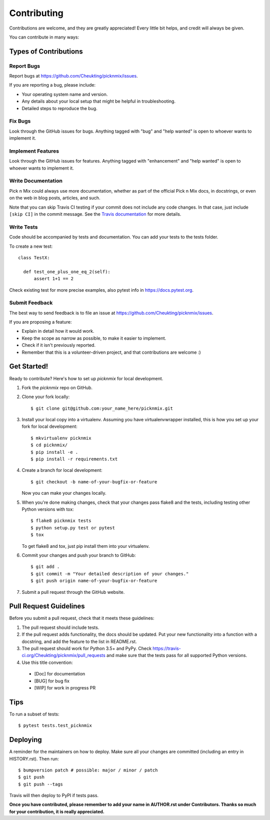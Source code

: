 .. highlight:: shell

============
Contributing
============

Contributions are welcome, and they are greatly appreciated! Every little bit
helps, and credit will always be given.

You can contribute in many ways:

Types of Contributions
----------------------

Report Bugs
~~~~~~~~~~~

Report bugs at https://github.com/Cheukting/picknmix/issues.

If you are reporting a bug, please include:

* Your operating system name and version.
* Any details about your local setup that might be helpful in troubleshooting.
* Detailed steps to reproduce the bug.

Fix Bugs
~~~~~~~~

Look through the GitHub issues for bugs. Anything tagged with "bug" and "help
wanted" is open to whoever wants to implement it.

Implement Features
~~~~~~~~~~~~~~~~~~

Look through the GitHub issues for features. Anything tagged with "enhancement"
and "help wanted" is open to whoever wants to implement it.

Write Documentation
~~~~~~~~~~~~~~~~~~~

Pick n Mix could always use more documentation, whether as part of the
official Pick n Mix docs, in docstrings, or even on the web in blog posts,
articles, and such.

Note that you can skip Travis CI testing if your commit does not include
any code changes. In that case, just include ``[skip CI]`` in the commit
message. See the `Travis documentation <https://docs.travis-ci.com/user/customizing-the-build/#skipping-a-build>`_
for more details.

Write Tests
~~~~~~~~~~~~~~~~~~~

Code should be accompanied by tests and documentation. You can add your tests to the tests folder.

To create a new test::

  class TestX:

    def test_one_plus_one_eq_2(self):
        assert 1+1 == 2

Check existing test for more precise examples, also pytest info in https://docs.pytest.org.

Submit Feedback
~~~~~~~~~~~~~~~

The best way to send feedback is to file an issue at https://github.com/Cheukting/picknmix/issues.

If you are proposing a feature:

* Explain in detail how it would work.
* Keep the scope as narrow as possible, to make it easier to implement.
* Check if it isn't previously reported.
* Remember that this is a volunteer-driven project, and that contributions
  are welcome :)

Get Started!
------------

Ready to contribute? Here's how to set up `picknmix` for local development.

1. Fork the `picknmix` repo on GitHub.
2. Clone your fork locally::

    $ git clone git@github.com:your_name_here/picknmix.git

3. Install your local copy into a virtualenv. Assuming you have virtualenvwrapper installed, this is how you set up your fork for local development::

    $ mkvirtualenv picknmix
    $ cd picknmix/
    $ pip install -e .
    $ pip install -r requirements.txt

4. Create a branch for local development::

    $ git checkout -b name-of-your-bugfix-or-feature

   Now you can make your changes locally.

5. When you're done making changes, check that your changes pass flake8 and the
   tests, including testing other Python versions with tox::

    $ flake8 picknmix tests
    $ python setup.py test or pytest
    $ tox

   To get flake8 and tox, just pip install them into your virtualenv.

6. Commit your changes and push your branch to GitHub::

    $ git add .
    $ git commit -m "Your detailed description of your changes."
    $ git push origin name-of-your-bugfix-or-feature

7. Submit a pull request through the GitHub website.

Pull Request Guidelines
-----------------------

Before you submit a pull request, check that it meets these guidelines:

1. The pull request should include tests.
2. If the pull request adds functionality, the docs should be updated. Put
   your new functionality into a function with a docstring, and add the
   feature to the list in README.rst.
3. The pull request should work for Python 3.5+ and PyPy. Check
   https://travis-ci.org/Cheukting/picknmix/pull_requests
   and make sure that the tests pass for all supported Python versions.
4. Use this title convention::
  * [Doc] for documentation
  * [BUG] for bug fix
  * [WIP] for work in progress PR

Tips
----

To run a subset of tests::

$ pytest tests.test_picknmix


Deploying
---------

A reminder for the maintainers on how to deploy.
Make sure all your changes are committed (including an entry in HISTORY.rst).
Then run::

$ bumpversion patch # possible: major / minor / patch
$ git push
$ git push --tags

Travis will then deploy to PyPI if tests pass.

**Once you have contributed, please remember to add your name in AUTHOR.rst under Contributors. Thanks so much for your contribution, it is really appreciated.**
